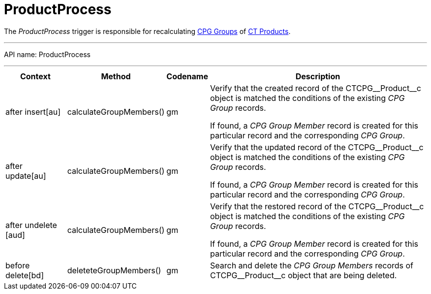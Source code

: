 = ProductProcess

The _ProductProcess_ trigger is responsible for recalculating xref:admin-guide/cpg-groups-management/ref-guide/index.adoc[CPG Groups] of xref:admin-guide/ct-products-and-assortments-management/index.adoc[CT Products].

'''''

API name: [.apiobject]#ProductProcess#

'''''

[width="100%",cols="15%,20%,10%,55%"]
|===
|*Context* |*Method* |*Codename* |*Description*

|[.apiobject]#after insert[au]#  |[.apiobject]#calculateGroupMembers()# |[.apiobject]#gm# a|
Verify that the created record of the [.apiobject]#CTCPG\__Product__с# object is matched the conditions of the existing _CPG Group_ records.

If found, a _CPG Group Member_ record is created for this particular record and the corresponding _CPG Group_.

|[.apiobject]#after update[au]#  |[.apiobject]#calculateGroupMembers()# |gm a|
Verify that the updated record of the  [.apiobject]#CTCPG\__Product__с# object is matched the conditions of the existing _CPG Group_ records.

If found, a _CPG Group Member_ record is created for this particular record and the corresponding _CPG Group_.

|[.apiobject]#after undelete [aud]#
|[.apiobject]#calculateGroupMembers()# |[.apiobject]#gm# a|
Verify that the restored record of the [.apiobject]#CTCPG\__Product__с# object is matched the conditions of the existing _CPG Group_ records.



If found, a _CPG Group Member_ record is created for this particular record and the corresponding _CPG Group_.

|[.apiobject]#before delete[bd]#  |[.apiobject]#deleteteGroupMembers()# |[.apiobject]#gm# |Search and delete the _CPG Group Members_ records of [.apiobject]#CTCPG\__Product__с# object that are being deleted.
|===


